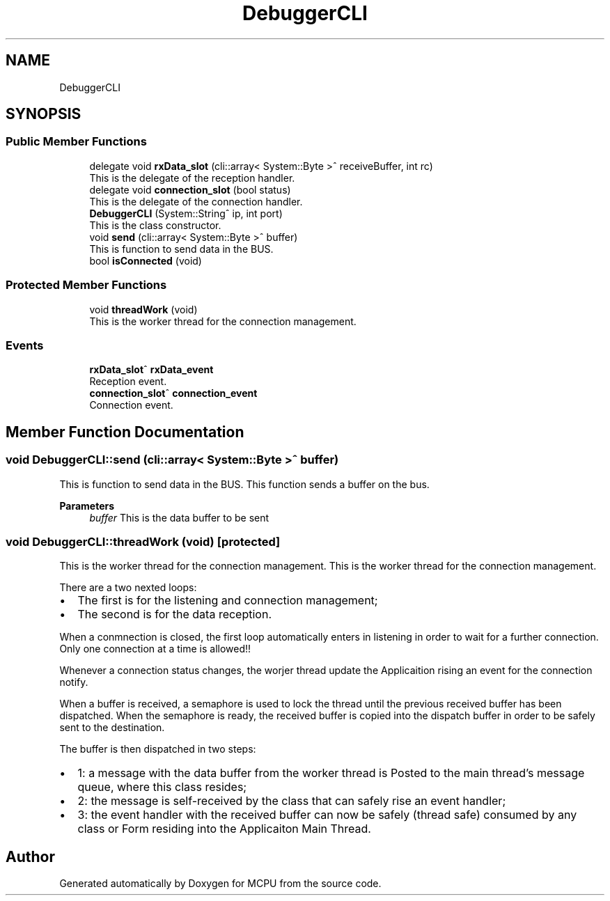 .TH "DebuggerCLI" 3 "Mon Sep 30 2024" "MCPU" \" -*- nroff -*-
.ad l
.nh
.SH NAME
DebuggerCLI
.SH SYNOPSIS
.br
.PP
.SS "Public Member Functions"

.in +1c
.ti -1c
.RI "delegate void \fBrxData_slot\fP (cli::array< System::Byte >^ receiveBuffer, int rc)"
.br
.RI "This is the delegate of the reception handler\&. "
.ti -1c
.RI "delegate void \fBconnection_slot\fP (bool status)"
.br
.RI "This is the delegate of the connection handler\&. "
.ti -1c
.RI "\fBDebuggerCLI\fP (System::String^ ip, int port)"
.br
.RI "This is the class constructor\&. "
.ti -1c
.RI "void \fBsend\fP (cli::array< System::Byte >^ buffer)"
.br
.RI "This is function to send data in the BUS\&. "
.ti -1c
.RI "bool \fBisConnected\fP (void)"
.br
.in -1c
.SS "Protected Member Functions"

.in +1c
.ti -1c
.RI "void \fBthreadWork\fP (void)"
.br
.RI "This is the worker thread for the connection management\&. "
.in -1c
.SS "Events"

.in +1c
.ti -1c
.RI "\fBrxData_slot\fP^ \fBrxData_event\fP"
.br
.RI "Reception event\&. "
.ti -1c
.RI "\fBconnection_slot\fP^ \fBconnection_event\fP"
.br
.RI "Connection event\&. "
.in -1c
.SH "Member Function Documentation"
.PP 
.SS "void DebuggerCLI::send (cli::array< System::Byte >^ buffer)"

.PP
This is function to send data in the BUS\&. This function sends a buffer on the bus\&.
.PP
\fBParameters\fP
.RS 4
\fIbuffer\fP This is the data buffer to be sent
.RE
.PP

.SS "void DebuggerCLI::threadWork (void)\fC [protected]\fP"

.PP
This is the worker thread for the connection management\&. This is the worker thread for the connection management\&.
.PP
There are a two nexted loops:
.IP "\(bu" 2
The first is for the listening and connection management;
.br

.IP "\(bu" 2
The second is for the data reception\&.
.PP
.PP
When a conmnection is closed, the first loop automatically enters in listening in order to wait for a further connection\&. Only one connection at a time is allowed!!
.PP
Whenever a connection status changes, the worjer thread update the Applicaition rising an event for the connection notify\&.
.PP
When a buffer is received, a semaphore is used to lock the thread until the previous received buffer has been dispatched\&. When the semaphore is ready, the received buffer is copied into the dispatch buffer in order to be safely sent to the destination\&.
.PP
The buffer is then dispatched in two steps:
.IP "\(bu" 2
1: a message with the data buffer from the worker thread is Posted to the main thread's message queue, where this class resides;
.IP "\(bu" 2
2: the message is self-received by the class that can safely rise an event handler;
.IP "\(bu" 2
3: the event handler with the received buffer can now be safely (thread safe) consumed by any class or Form residing into the Applicaiton Main Thread\&.
.PP


.SH "Author"
.PP 
Generated automatically by Doxygen for MCPU from the source code\&.
